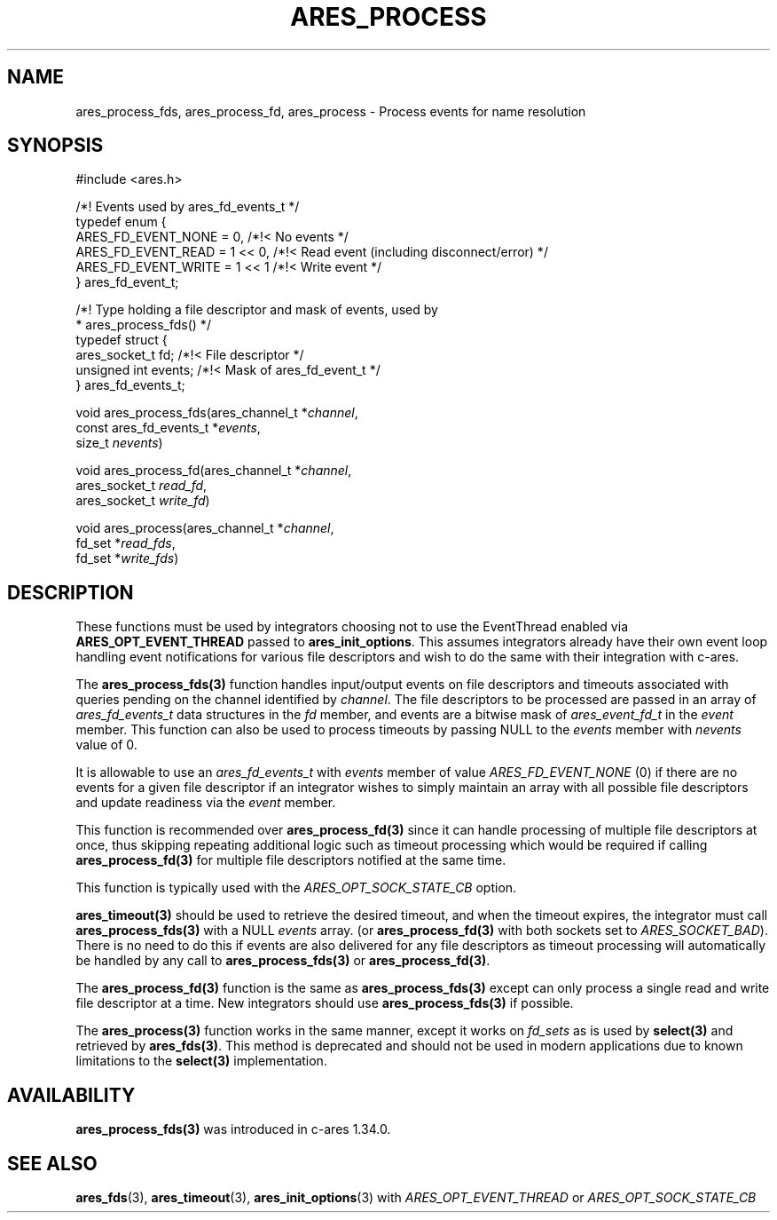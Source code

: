 .\"
.\" Copyright 1998 by the Massachusetts Institute of Technology.
.\" SPDX-License-Identifier: MIT
.\"
.TH ARES_PROCESS 3 "25 July 1998"
.SH NAME
ares_process_fds, ares_process_fd, ares_process \- Process events for name resolution
.SH SYNOPSIS
.nf
#include <ares.h>

/*! Events used by ares_fd_events_t */
typedef enum {
  ARES_FD_EVENT_NONE  = 0,      /*!< No events */
  ARES_FD_EVENT_READ  = 1 << 0, /*!< Read event (including disconnect/error) */
  ARES_FD_EVENT_WRITE = 1 << 1  /*!< Write event */
} ares_fd_event_t;

/*! Type holding a file descriptor and mask of events, used by
 *  ares_process_fds() */
typedef struct {
  ares_socket_t fd;     /*!< File descriptor */
  unsigned int  events; /*!< Mask of ares_fd_event_t */
} ares_fd_events_t;


void ares_process_fds(ares_channel_t         *\fIchannel\fP,
                      const ares_fd_events_t *\fIevents\fP,
                      size_t                  \fInevents\fP)

void ares_process_fd(ares_channel_t *\fIchannel\fP,
                     ares_socket_t \fIread_fd\fP,
                     ares_socket_t \fIwrite_fd\fP)

void ares_process(ares_channel_t *\fIchannel\fP,
                  fd_set *\fIread_fds\fP,
                  fd_set *\fIwrite_fds\fP)

.fi
.SH DESCRIPTION
These functions must be used by integrators choosing not to use the
EventThread enabled via \fBARES_OPT_EVENT_THREAD\fP passed to
\fBares_init_options\fP.  This assumes integrators already have their own
event loop handling event notifications for various file descriptors and
wish to do the same with their integration with c-ares.

The \fBares_process_fds(3)\fP function handles input/output events on file
descriptors and timeouts associated with queries pending on the channel
identified by \fIchannel\fP.  The file descriptors to be processed are passed
in an array of \fIares_fd_events_t\fP data structures in the \fIfd\fP member,
and events are a bitwise mask of \fIares_event_fd_t\fP in the \fIevent\fP
member.  This function can also be used to process timeouts by passing NULL
to the \fIevents\fP member with \fInevents\fP value of 0.

It is allowable to use an \fIares_fd_events_t\fP with \fIevents\fP member of
value \fIARES_FD_EVENT_NONE\fP (0) if there are no events for a given file
descriptor if an integrator wishes to simply maintain an array with all
possible file descriptors and update readiness via the \fIevent\fP member.

This function is recommended over \fBares_process_fd(3)\fP since it can
handle processing of multiple file descriptors at once, thus skipping repeating
additional logic such as timeout processing which would be required if calling
\fBares_process_fd(3)\fP for multiple file descriptors notified at the same
time.

This function is typically used with the \fIARES_OPT_SOCK_STATE_CB\fP option.

\fBares_timeout(3)\fP should be used to retrieve the desired timeout, and when
the timeout expires, the integrator must call \fBares_process_fds(3)\fP with
a NULL \fIevents\fP array. (or \fBares_process_fd(3)\fP with both sockets set
to \fIARES_SOCKET_BAD\fP). There is no need to do this if events are also
delivered for any file descriptors as timeout processing will automatically be
handled by any call to \fBares_process_fds(3)\fP or \fBares_process_fd(3)\fP.

The \fBares_process_fd(3)\fP function is the same as \fBares_process_fds(3)\fP
except can only process a single read and write file descriptor at a time.
New integrators should use \fBares_process_fds(3)\fP if possible.

The \fBares_process(3)\fP function works in the same manner, except it works
on \fIfd_sets\fP as is used by \fBselect(3)\fP and retrieved by
\fBares_fds(3)\fP.  This method is deprecated and should not be used in modern
applications due to known limitations to the \fBselect(3)\fP implementation.

.SH AVAILABILITY
\fBares_process_fds(3)\fP was introduced in c-ares 1.34.0.

.SH SEE ALSO
.BR ares_fds (3),
.BR ares_timeout (3),
.BR ares_init_options (3)
with \fIARES_OPT_EVENT_THREAD\fP or \fIARES_OPT_SOCK_STATE_CB\fP
